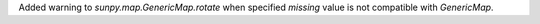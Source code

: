 Added warning to `sunpy.map.GenericMap.rotate` when specified `missing` value is not compatible
with `GenericMap`.
